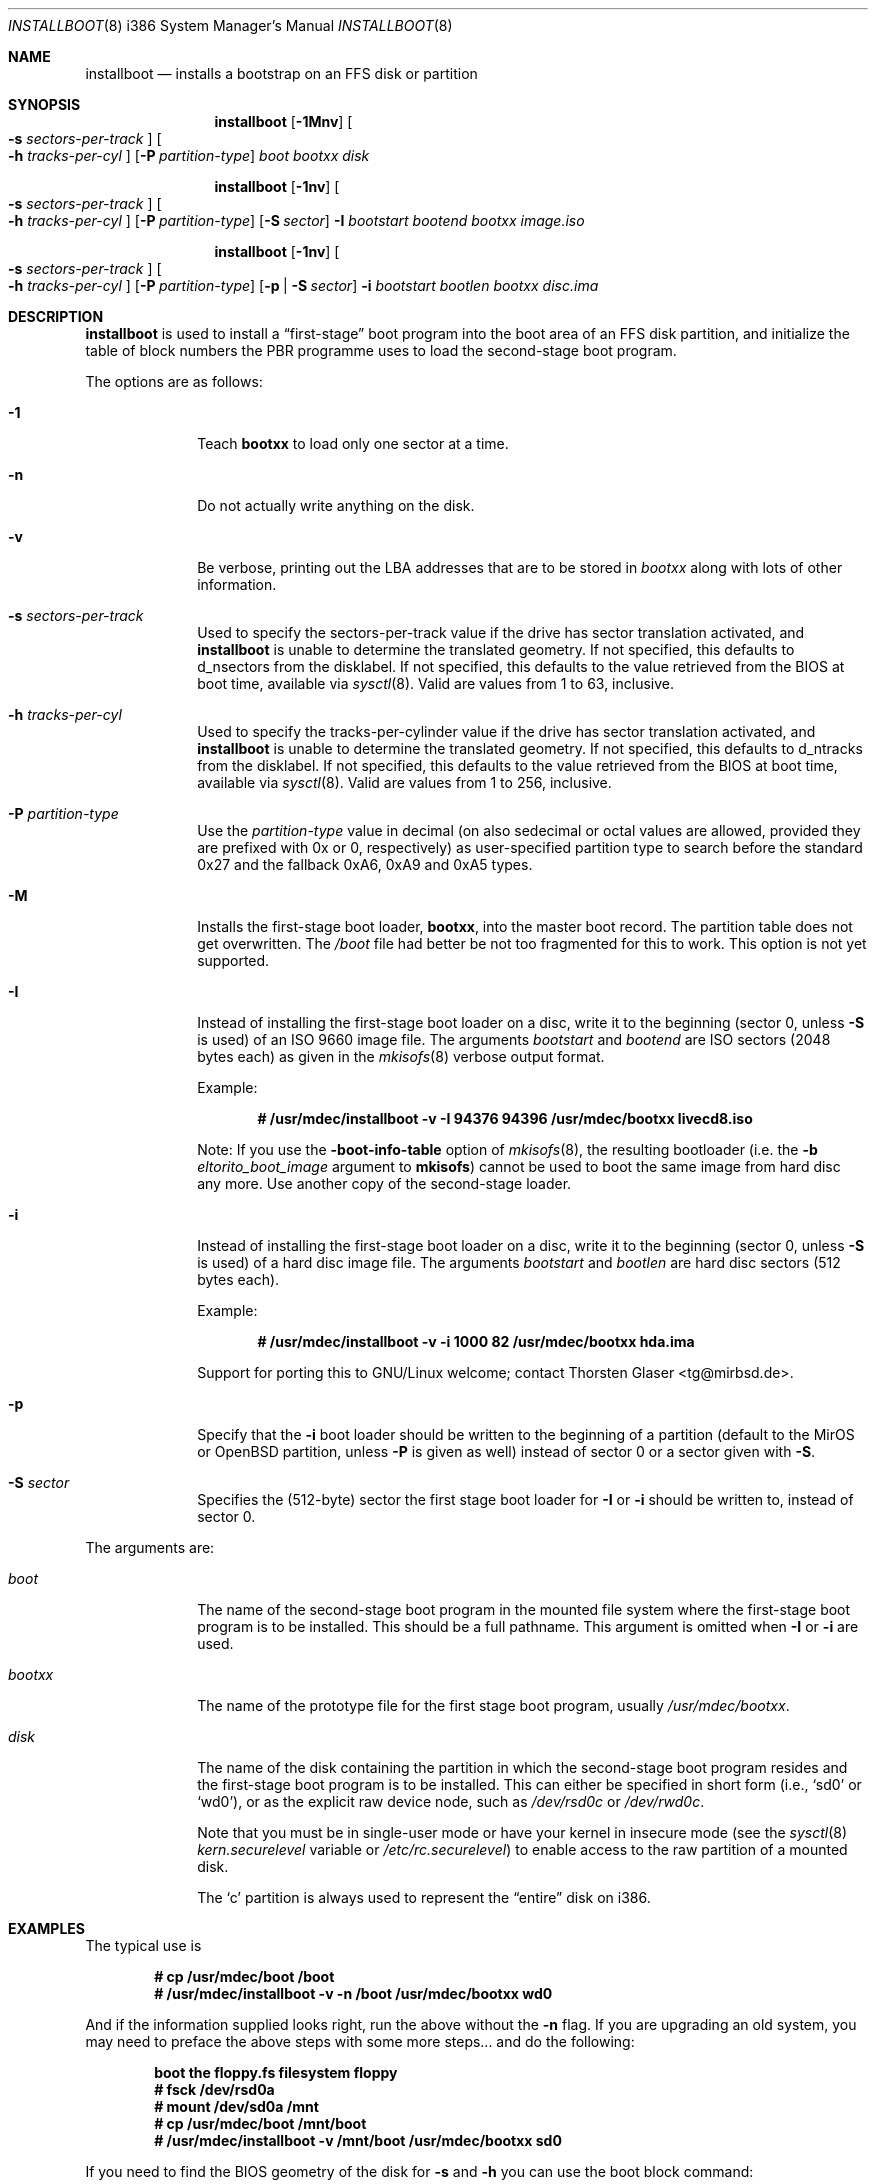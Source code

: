 .\"	$MirOS: src/sys/arch/i386/stand/installboot/installboot.8,v 1.11 2007/02/26 02:52:46 tg Exp $
.\"	$OpenBSD: installboot.8,v 1.26 2003/06/06 21:45:33 jmc Exp $
.\"
.\" Copyright (c) 1997 Michael Shalayeff
.\" All rights reserved.
.\"
.\" Redistribution and use in source and binary forms, with or without
.\" modification, are permitted provided that the following conditions
.\" are met:
.\" 1. Redistributions of source code must retain the above copyright
.\"    notice, this list of conditions and the following disclaimer.
.\" 2. Redistributions in binary form must reproduce the above copyright
.\"    notice, this list of conditions and the following disclaimer in the
.\"    documentation and/or other materials provided with the distribution.
.\"
.\" THIS SOFTWARE IS PROVIDED BY THE AUTHOR ``AS IS'' AND ANY EXPRESS OR
.\" IMPLIED WARRANTIES, INCLUDING, BUT NOT LIMITED TO, THE IMPLIED
.\" WARRANTIES OF MERCHANTABILITY AND FITNESS FOR A PARTICULAR PURPOSE
.\" ARE DISCLAIMED.  IN NO EVENT SHALL THE REGENTS OR CONTRIBUTORS BE LIABLE
.\" FOR ANY DIRECT, INDIRECT, INCIDENTAL, SPECIAL, EXEMPLARY, OR CONSEQUENTIAL
.\" DAMAGES (INCLUDING, BUT NOT LIMITED TO, PROCUREMENT OF SUBSTITUTE GOODS
.\" OR SERVICES; LOSS OF USE, DATA, OR PROFITS; OR BUSINESS INTERRUPTION)
.\" HOWEVER CAUSED AND ON ANY THEORY OF LIABILITY, WHETHER IN CONTRACT, STRICT
.\" LIABILITY, OR TORT (INCLUDING NEGLIGENCE OR OTHERWISE) ARISING IN ANY WAY
.\" OUT OF THE USE OF THIS SOFTWARE, EVEN IF ADVISED OF THE POSSIBILITY OF
.\" SUCH DAMAGE.
.\"
.\"
.Dd February 26, 2007
.Dt INSTALLBOOT 8 i386
.Os
.Sh NAME
.Nm installboot
.Nd installs a bootstrap on an FFS disk or partition
.Sh SYNOPSIS
.Nm installboot
.Op Fl 1Mnv
.Oo Fl s Ar sectors-per-track Oc
.Oo Fl h Ar tracks-per-cyl Oc
.Op Fl P Ar partition-type
.Ar boot
.Ar bootxx
.Ar disk
.Pp
.Nm
.Op Fl 1nv
.Oo Fl s Ar sectors-per-track Oc
.Oo Fl h Ar tracks-per-cyl Oc
.Op Fl P Ar partition-type
.Op Fl S Ar sector
.Fl I Ar bootstart bootend
.Ar bootxx
.Ar image.iso
.Pp
.Nm
.Op Fl 1nv
.Oo Fl s Ar sectors-per-track Oc
.Oo Fl h Ar tracks-per-cyl Oc
.Op Fl P Ar partition-type
.Op Fl p | Fl S Ar sector
.Fl i Ar bootstart bootlen
.Ar bootxx
.Ar disc.ima
.Sh DESCRIPTION
.Nm installboot
is used to install a
.Dq first-stage
boot program into the boot area
of an FFS disk partition, and initialize the table of block numbers the
PBR programme uses to load the second-stage boot program.
.Pp
The options are as follows:
.Bl -tag -width flag_opt
.It Fl 1
Teach
.Nm bootxx
to load only one sector at a time.
.It Fl n
Do not actually write anything on the disk.
.It Fl v
Be verbose, printing out the LBA addresses that are to be stored in
.Ar bootxx
along with lots of other information.
.It Fl s Ar sectors-per-track
Used to specify the sectors-per-track value if the drive has
sector translation activated, and
.Nm
is unable to determine the translated geometry.
If not specified, this defaults to d_nsectors from the disklabel.
If not specified, this defaults to the value retrieved from the BIOS
at boot time, available via
.Xr sysctl 8 .
Valid are values from 1 to 63, inclusive.
.It Fl h Ar tracks-per-cyl
Used to specify the tracks-per-cylinder value if the drive has
sector translation activated, and
.Nm
is unable to determine the translated geometry.
If not specified, this defaults to d_ntracks from the disklabel.
If not specified, this defaults to the value retrieved from the BIOS
at boot time, available via
.Xr sysctl 8 .
Valid are values from 1 to 256, inclusive.
.It Fl P Ar partition-type
Use the
.Ar partition-type
value in decimal (on
.Mx
also sedecimal or octal values are allowed, provided
they are prefixed with 0x or 0, respectively) as user-specified
partition type to search before the standard 0x27 and the fallback
0xA6, 0xA9 and 0xA5 types.
.It Fl M
Installs the first-stage boot loader,
.Nm bootxx ,
into the master boot record.
The partition table does not get overwritten.
The
.Pa /boot
file had better be not too fragmented for this to work.
This option is not yet supported.
.It Fl I
Instead of installing the first-stage boot loader on a disc,
write it to the beginning (sector 0, unless
.Fl S
is used) of an ISO 9660 image file.
The arguments
.Ar bootstart
and
.Ar bootend
are ISO sectors (2048 bytes each) as given in the
.Xr mkisofs 8
verbose output format.
.Pp
Example:
.Pp
.Dl # /usr/mdec/installboot -v -I 94376 94396 /usr/mdec/bootxx livecd8.iso
.Pp
Note:
If you use the
.Fl boot-info-table
option of
.Xr mkisofs 8 ,
the resulting bootloader (i.e. the
.Fl b Ar eltorito_boot_image
argument to
.Nm mkisofs )
cannot be used to boot the same image from hard disc any more.
Use another copy of the second-stage loader.
.It Fl i
Instead of installing the first-stage boot loader on a disc,
write it to the beginning (sector 0, unless
.Fl S
is used) of a hard disc image file.
The arguments
.Ar bootstart
and
.Ar bootlen
are hard disc sectors (512 bytes each).
.Pp
Example:
.Pp
.Dl # /usr/mdec/installboot -v -i 1000 82 /usr/mdec/bootxx hda.ima
.Pp
Support for porting this to GNU/Linux welcome; contact
.An Thorsten Glaser Aq tg@mirbsd.de .
.It Fl p
Specify that the
.Fl i
boot loader should be written to the beginning of a partition
(default to the MirOS or OpenBSD partition, unless
.Fl P
is given as well) instead of sector 0 or a sector given with
.Fl S .
.It Fl S Ar sector
Specifies the (512-byte) sector the first stage boot loader for
.Fl I
or
.Fl i
should be written to, instead of sector 0.
.El
.Pp
The arguments are:
.Bl -tag -width biosboot
.It Ar boot
The name of the second-stage boot program in the mounted file system
where the first-stage boot program is to be installed.
This should be a full pathname.
This argument is omitted when
.Fl I
or
.Fl i
are used.
.It Ar bootxx
The name of the prototype file for the first stage boot program,
usually
.Pa /usr/mdec/bootxx .
.It Ar disk
The name of the disk containing the partition in which the second-stage
boot program resides and the first-stage boot program is to be installed.
This can either be specified in short form (i.e.,
.Sq sd0
or
.Sq wd0 ) ,
or as the explicit raw device node, such as
.Pa /dev/rsd0c
or
.Pa /dev/rwd0c .
.Pp
Note that you must be in single-user mode or have your kernel in
insecure mode (see the
.Xr sysctl 8
.Va kern.securelevel
variable or
.Pa /etc/rc.securelevel )
to enable access to the raw partition of a mounted disk.
.Pp
The
.Sq c
partition is always used to represent the
.Dq entire
disk on i386.
.El
.Sh EXAMPLES
The typical use is
.Pp
.Dl # cp /usr/mdec/boot /boot
.Dl # /usr/mdec/installboot -v -n /boot /usr/mdec/bootxx wd0
.Pp
And if the information supplied looks right, run the above without the
.Fl n
flag.
If you are upgrading an old system, you may need to preface
the above steps with some more steps... and do the following:
.Pp
.Dl boot the floppy.fs filesystem floppy
.Dl # fsck /dev/rsd0a
.Dl # mount /dev/sd0a /mnt
.Dl # cp /usr/mdec/boot /mnt/boot
.Dl # /usr/mdec/installboot -v /mnt/boot /usr/mdec/bootxx sd0
.Pp
If you need to find the BIOS geometry of the disk for
.Fl s
and
.Fl h
you can use the boot block command:
.Pp
.Dl boot> machine diskinfo
.Sh SEE ALSO
.Xr disklabel 8 ,
.Xr fdisk 8 ,
.Xr init 8
.Sh BUGS
The disklabel
.Va d_type
field must be set to a value of
.Dq 4.2FFS .
.Pp
You cannot run
.Nm installboot
for a drive/partition other than the one you want the
.Pa /boot
to be loaded from.
.Pp
Both the
.Fl I
and
.Fl i
options require the
.Pa /boot
programme to be present in one piece, i.e. not fragmented.
